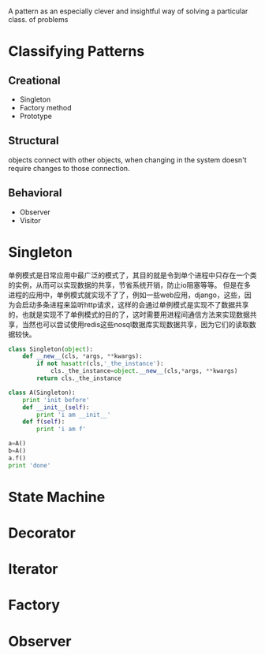 #+OPTIONS: ':nil *:t -:t ::t <:t H:3 \n:nil ^:t arch:headline author:t c:nil
#+OPTIONS: creator:nil d:(not "LOGBOOK") date:t e:t email:nil f:t inline:t
#+OPTIONS: num:t p:nil pri:nil prop:nil stat:t tags:t tasks:t tex:t timestamp:t
#+OPTIONS: title:t toc:t todo:t |:t
#+TITLES: DesignPattern
#+DATE: <2017-05-10 Wed>
#+AUTHORS: weiwu
#+EMAIL: victor.wuv@gmail.com
#+LANGUAGE: en
#+SELECT_TAGS: export
#+EXCLUDE_TAGS: noexport
#+CREATOR: Emacs 24.5.1 (Org mode 8.3.4)

#+begin_src python :tangle yes

#+end_src

A pattern as an especially clever and insightful way of solving a particular class.
of problems


* Classifying Patterns
** Creational
- Singleton
- Factory method
- Prototype

** Structural
objects connect with other objects, when changing in the system doesn't require changes to those connection.

** Behavioral
- Observer
- Visitor
* Singleton
单例模式是日常应用中最广泛的模式了，其目的就是令到单个进程中只存在一个类的实例，从而可以实现数据的共享，节省系统开销，防止io阻塞等等。
但是在多进程的应用中，单例模式就实现不了了，例如一些web应用，django，这些，因为会启动多条进程来监听http请求，这样的会通过单例模式是实现不了数据共享的，也就是实现不了单例模式的目的了，这时需要用进程间通信方法来实现数据共享，当然也可以尝试使用redis这些nosql数据库实现数据共享，因为它们的读取数据较快。

#+begin_src python :tangle yes
class Singleton(object):
    def __new__(cls, *args, **kwargs):
        if not hasattr(cls,'_the_instance'):
            cls._the_instance=object.__new__(cls,*args, **kwargs)
        return cls._the_instance

class A(Singleton):
    print 'init before'
    def __init__(self):
        print 'i am __init__'
    def f(self):
        print 'i am f'

a=A()
b=A()
a.f()
print 'done'
#+end_src

* State Machine

* Decorator

* Iterator

* Factory

* Observer
